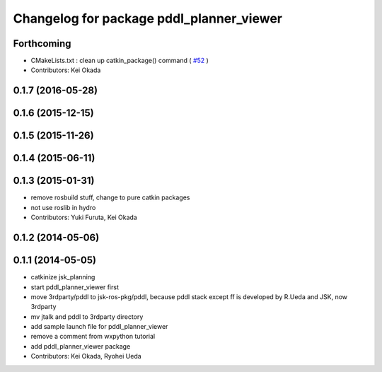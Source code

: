 ^^^^^^^^^^^^^^^^^^^^^^^^^^^^^^^^^^^^^^^^^
Changelog for package pddl_planner_viewer
^^^^^^^^^^^^^^^^^^^^^^^^^^^^^^^^^^^^^^^^^

Forthcoming
-----------
* CMakeLists.txt : clean up catkin_package() command ( `#52  <https://github.com/jsk-ros-pkg/jsk_pr2eus/issues/52>`_ )
* Contributors: Kei Okada

0.1.7 (2016-05-28)
------------------

0.1.6 (2015-12-15)
------------------

0.1.5 (2015-11-26)
------------------

0.1.4 (2015-06-11)
------------------

0.1.3 (2015-01-31)
------------------
* remove rosbuild stuff, change to pure catkin packages
* not use roslib in hydro
* Contributors: Yuki Furuta, Kei Okada

0.1.2 (2014-05-06)
------------------

0.1.1 (2014-05-05)
------------------
* catkinize jsk_planning
* start pddl_planner_viewer first
* move 3rdparty/pddl to jsk-ros-pkg/pddl, because pddl stack except ff is developed by R.Ueda and JSK, now 3rdparty
* mv jtalk and pddl to 3rdparty directory
* add sample launch file for pddl_planner_viewer
* remove a comment from wxpython tutorial
* add pddl_planner_viewer package
* Contributors: Kei Okada, Ryohei Ueda

